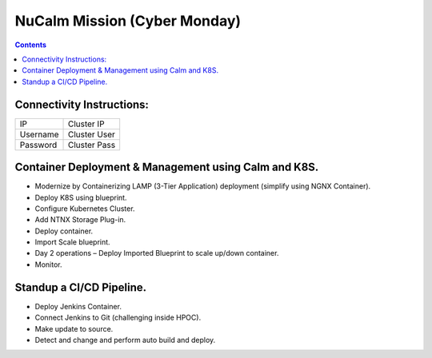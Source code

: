 ******************************
NuCalm Mission (Cyber Monday)
******************************

.. contents:: 


Connectivity Instructions:
**************************

+------------+--------------------------------------------------------+
| IP         |                                           Cluster IP   |
+------------+--------------------------------------------------------+
| Username   |                                           Cluster User |
+------------+--------------------------------------------------------+
| Password   |                                           Cluster Pass | 
+------------+--------------------------------------------------------+

 
Container Deployment & Management using Calm and K8S.
*****************************************************
 
- Modernize by Containerizing LAMP (3-Tier Application) deployment (simplify using NGNX Container). 
- Deploy K8S using blueprint. 
- Configure Kubernetes Cluster. 
- Add NTNX Storage Plug-in. 
- Deploy container. 
- Import Scale blueprint. 
- Day 2 operations – Deploy Imported Blueprint to scale up/down container. 
- Monitor. 
 
Standup a CI/CD Pipeline.
*************************

- Deploy Jenkins Container. 
- Connect Jenkins to Git (challenging inside HPOC). 
- Make update to source. 
- Detect and change and perform auto build and deploy. 
